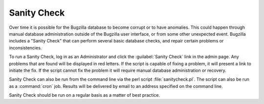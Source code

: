 .. _sanity-check:

Sanity Check
############

Over time it is possible for the Bugzilla database to become corrupt
or to have anomalies. This could happen through manual database
administration outside of the Bugzilla user interface, or from some
other unexpected event. Bugzilla includes a "Sanity Check" that
can perform several basic database checks, and repair certain problems or
inconsistencies.

To run a Sanity Check, log in as an Administrator and click the
:guilabel:`Sanity Check` link in the admin page. Any problems that are found
will be displayed in red letters. If the script is capable of fixing a
problem, it will present a link to initiate the fix. If the script cannot
fix the problem it will require manual database administration or recovery.

Sanity Check can also be run from the command line via the perl
script :file:`sanitycheck.pl`. The script can also be run as
a :command:`cron` job. Results will be delivered by email to an address
specified on the command line.

Sanity Check should be run on a regular basis as a matter of
best practice.

